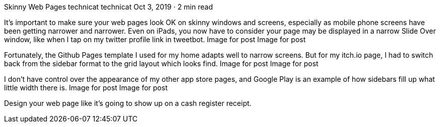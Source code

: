Skinny Web Pages
technicat
technicat
Oct 3, 2019 · 2 min read

It’s important to make sure your web pages look OK on skinny windows and screens, especially as mobile phone screens have been getting narrower and narrower. Even on iPads, you now have to consider your page may be displayed in a narrow Slide Over window, like when I tap on my twitter profile link in tweetbot.
Image for post
Image for post

Fortunately, the Github Pages template I used for my home adapts well to narrow screens. But for my itch.io page, I had to switch back from the sidebar format to the grid layout which looks find.
Image for post
Image for post

I don’t have control over the appearance of my other app store pages, and Google Play is an example of how sidebars fill up what little width there is.
Image for post
Image for post

Design your web page like it’s going to show up on a cash register receipt.
